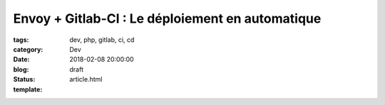 Envoy + Gitlab-CI : Le déploiement en automatique
#################################################

:tags: dev, php, gitlab, ci, cd
:category: Dev
:date: 2018-02-08 20:00:00
:blog:
:status: draft
:template: article.html
